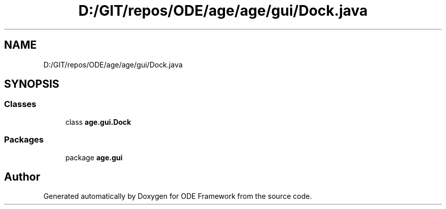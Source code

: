 .TH "D:/GIT/repos/ODE/age/age/gui/Dock.java" 3 "Version 1" "ODE Framework" \" -*- nroff -*-
.ad l
.nh
.SH NAME
D:/GIT/repos/ODE/age/age/gui/Dock.java
.SH SYNOPSIS
.br
.PP
.SS "Classes"

.in +1c
.ti -1c
.RI "class \fBage\&.gui\&.Dock\fP"
.br
.in -1c
.SS "Packages"

.in +1c
.ti -1c
.RI "package \fBage\&.gui\fP"
.br
.in -1c
.SH "Author"
.PP 
Generated automatically by Doxygen for ODE Framework from the source code\&.
